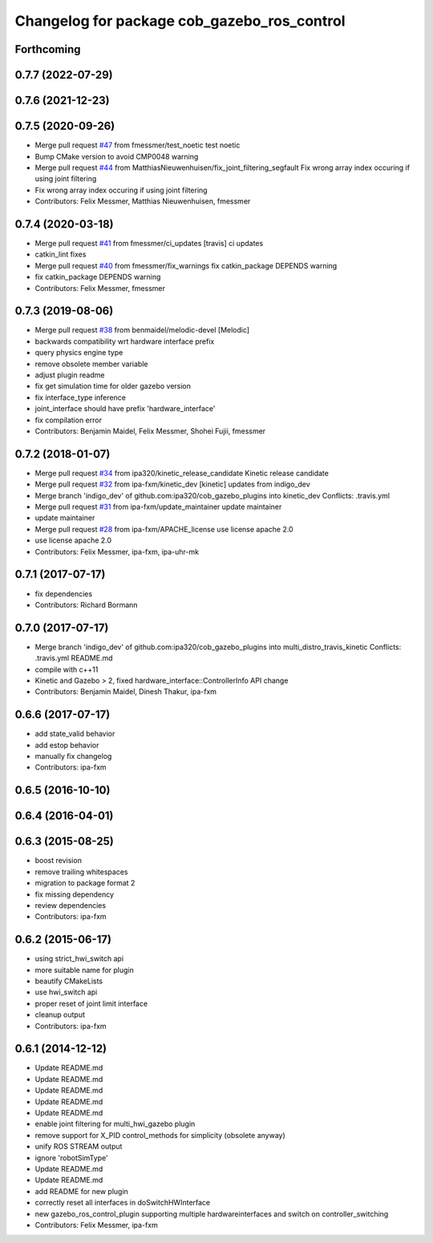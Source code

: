 ^^^^^^^^^^^^^^^^^^^^^^^^^^^^^^^^^^^^^^^^^^^^
Changelog for package cob_gazebo_ros_control
^^^^^^^^^^^^^^^^^^^^^^^^^^^^^^^^^^^^^^^^^^^^

Forthcoming
-----------

0.7.7 (2022-07-29)
------------------

0.7.6 (2021-12-23)
------------------

0.7.5 (2020-09-26)
------------------
* Merge pull request `#47 <https://github.com/ipa320/cob_gazebo_plugins/issues/47>`_ from fmessmer/test_noetic
  test noetic
* Bump CMake version to avoid CMP0048 warning
* Merge pull request `#44 <https://github.com/ipa320/cob_gazebo_plugins/issues/44>`_ from MatthiasNieuwenhuisen/fix_joint_filtering_segfault
  Fix wrong array index occuring if using joint filtering
* Fix wrong array index occuring if using joint filtering
* Contributors: Felix Messmer, Matthias Nieuwenhuisen, fmessmer

0.7.4 (2020-03-18)
------------------
* Merge pull request `#41 <https://github.com/ipa320/cob_gazebo_plugins/issues/41>`_ from fmessmer/ci_updates
  [travis] ci updates
* catkin_lint fixes
* Merge pull request `#40 <https://github.com/ipa320/cob_gazebo_plugins/issues/40>`_ from fmessmer/fix_warnings
  fix catkin_package DEPENDS warning
* fix catkin_package DEPENDS warning
* Contributors: Felix Messmer, fmessmer

0.7.3 (2019-08-06)
------------------
* Merge pull request `#38 <https://github.com/ipa320/cob_gazebo_plugins/issues/38>`_ from benmaidel/melodic-devel
  [Melodic]
* backwards compatibility wrt hardware interface prefix
* query physics engine type
* remove obsolete member variable
* adjust plugin readme
* fix get simulation time for older gazebo version
* fix interface_type inference
* joint_interface should have prefix 'hardware_interface'
* fix compilation error
* Contributors: Benjamin Maidel, Felix Messmer, Shohei Fujii, fmessmer

0.7.2 (2018-01-07)
------------------
* Merge pull request `#34 <https://github.com/ipa320/cob_gazebo_plugins/issues/34>`_ from ipa320/kinetic_release_candidate
  Kinetic release candidate
* Merge pull request `#32 <https://github.com/ipa320/cob_gazebo_plugins/issues/32>`_ from ipa-fxm/kinetic_dev
  [kinetic] updates from indigo_dev
* Merge branch 'indigo_dev' of github.com:ipa320/cob_gazebo_plugins into kinetic_dev
  Conflicts:
  .travis.yml
* Merge pull request `#31 <https://github.com/ipa320/cob_gazebo_plugins/issues/31>`_ from ipa-fxm/update_maintainer
  update maintainer
* update maintainer
* Merge pull request `#28 <https://github.com/ipa320/cob_gazebo_plugins/issues/28>`_ from ipa-fxm/APACHE_license
  use license apache 2.0
* use license apache 2.0
* Contributors: Felix Messmer, ipa-fxm, ipa-uhr-mk

0.7.1 (2017-07-17)
------------------
* fix dependencies
* Contributors: Richard Bormann

0.7.0 (2017-07-17)
------------------
* Merge branch 'indigo_dev' of github.com:ipa320/cob_gazebo_plugins into multi_distro_travis_kinetic
  Conflicts:
  .travis.yml
  README.md
* compile with c++11
* Kinetic and Gazebo > 2, fixed hardware_interface::ControllerInfo API change
* Contributors: Benjamin Maidel, Dinesh Thakur, ipa-fxm

0.6.6 (2017-07-17)
------------------
* add state_valid behavior
* add estop behavior
* manually fix changelog
* Contributors: ipa-fxm

0.6.5 (2016-10-10)
------------------

0.6.4 (2016-04-01)
------------------

0.6.3 (2015-08-25)
------------------
* boost revision
* remove trailing whitespaces
* migration to package format 2
* fix missing dependency
* review dependencies
* Contributors: ipa-fxm

0.6.2 (2015-06-17)
------------------
* using strict_hwi_switch api
* more suitable name for plugin
* beautify CMakeLists
* use hwi_switch api
* proper reset of joint limit interface
* cleanup output
* Contributors: ipa-fxm

0.6.1 (2014-12-12)
------------------
* Update README.md
* Update README.md
* Update README.md
* Update README.md
* Update README.md
* enable joint filtering for multi_hwi_gazebo plugin
* remove support for X_PID control_methods for simplicity (obsolete anyway)
* unify ROS STREAM output
* ignore 'robotSimType'
* Update README.md
* Update README.md
* add README for new plugin
* correctly reset all interfaces in doSwitchHWInterface
* new gazebo_ros_control_plugin supporting multiple hardwareinterfaces and switch on controller_switching
* Contributors: Felix Messmer, ipa-fxm
